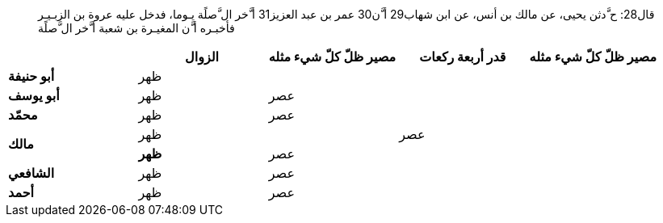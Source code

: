 
[quote]
قال28: ح َّدثن يحيى، عن مالك بن أنس، عن ابن شهاب29 أ َّن30 عمر بن عبد
العزيز31 أ َّخر ال َّصلًة يـوما، فدخل عليه عروة بن الزبـيـر فأخبـره أ َّن المغيـرة بن شعبة أ َّخر ال َّصلًة

[%header,cols="s,1,1,1,1"]
|===
|
|الزوال
|مصير ظلّ كلّ شيء مثله
|قدر أربعة ركعات
|مصير ظلّ كلّ شيء مثله

|أبو حنيفة
2+^|ظهر
|
|

|أبو يوسف
|ظهر
2+^|عصر
|

|محمّد
|ظهر
2+^|عصر
|

.2+|مالك
2+^|ظهر
|عصر
|

|ظهر
2+^|عصر
|

|الشافعي
|ظهر
2+^|عصر
|

|أحمد
|ظهر
2+^|عصر
|
|===
